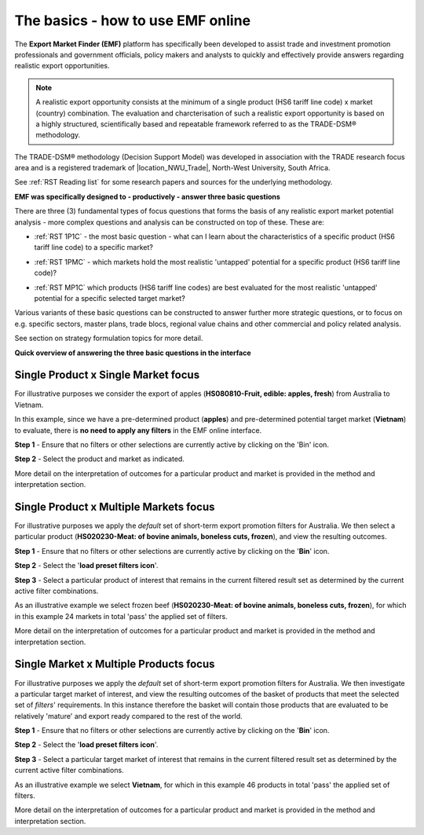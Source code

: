 .. |location_NWU_Trade| raw:: html

   <a href="https://commerce.nwu.ac.za/TRADE" target="_blank">TRADE</a>

.. |Start_Sceen| image:: ../images/Example_Start_Screen.png
   :width: 100%
   :alt: EMF Clean start-up screen

.. |icon_Bin| image:: ../images/icons_Bin.png
   :width: 5%
   :alt: EMF Reset Bin icon

.. |Example_1P1C| image:: ../images/Example_1P1C.png
   :width: 100%
   :alt: EMF Main Example 1 Product x 1 Market

.. |icon_Default_Filters| image:: ../images/icons_Default_Filters.png
   :width: 5%
   :alt: EMF Default filters + icon

.. |Example_Filters_Apply| image:: ../images/Example_Filters_Apply.png
   :width: 70%
   :alt: EMF Example Default filters apply

.. |Example_1PMC| image:: ../images/Example_1PMC.png
   :width: 100%
   :alt: EMF Example filters 1 Product Multi Country


.. |Example_MP1C| image:: ../images/Example_MP1C.png
   :width: 100%
   :alt: EMF Example filters Multiple Products Single Country




The basics - how to use EMF online
**********************************

The **Export Market Finder (EMF)** platform has specifically been developed to assist trade and investment promotion professionals and government officials,
policy makers and analysts to quickly and effectively provide answers regarding realistic export opportunities.

.. note::
   A realistic export opportunity consists at the minimum of a single product (HS6 tariff line code) x market (country) combination.
   The evaluation and charcterisation of such a realistic export opportunity is based on a highly structured,
   scientifically based and repeatable framework referred to as the TRADE-DSM® methodology.

The TRADE-DSM® methodology (Decision Support Model) was developed in association with the TRADE research focus area and is a registered trademark of |location_NWU_Trade|, North-West University, South Africa.

See :ref:`RST Reading list` for some research papers and sources for the underlying methodology.

**EMF was specifically designed to - productively - answer three basic questions**

There are three (3) fundamental types of focus questions that forms the basis of any realistic export market potential analysis
- more complex questions and analysis can be constructed on top of these. These are:

•	:ref:`RST 1P1C` - the most basic question - what can I learn about the characteristics of a specific product (HS6 tariff line code) to a specific market?

\

•	:ref:`RST 1PMC` - which markets hold the most realistic 'untapped' potential for a specific product (HS6 tariff line code)?

\

•	:ref:`RST MP1C` which products (HS6 tariff line codes) are best evaluated for the most realistic 'untapped' potential for a specific selected target market?

Various variants of these basic questions can be constructed to answer further more strategic questions, or to focus on
e.g. specific sectors, master plans, trade blocs, regional value chains and other commercial and policy related analysis.

See section on strategy formulation topics for more detail.

**Quick overview of answering the three basic questions in the interface**

.. _RST 1P1C:

Single Product x Single Market focus
------------------------------------

For illustrative purposes we consider the export of apples (**HS080810-Fruit, edible: apples, fresh**) from Australia
to Vietnam.

In this example, since we have a pre-determined product (**apples**) and pre-determined potential target market (**Vietnam**)
to evaluate, there is **no need to apply any filters** in the EMF online interface.

|icon_Bin| **Step 1** - Ensure that no filters or other selections are currently active by clicking on the 'Bin' icon.

|Start_Sceen|

**Step 2** - Select the product and market as indicated.

|Example_1P1C|

.. ..TODO MC - need to add link to main method here later

More detail on the interpretation of outcomes for a particular product and market is provided in the method and interpretation section.

.. _RST 1PMC:

Single Product x Multiple Markets focus
---------------------------------------

For illustrative purposes we apply the *default* set of short-term export promotion filters for Australia.
We then select a particular product (**HS020230-Meat: of bovine animals, boneless cuts, frozen**), and view the resulting outcomes.

|icon_Bin| **Step 1** - Ensure that no filters or other selections are currently active by clicking on the '**Bin**' icon.

|Start_Sceen|

|icon_Default_Filters| **Step 2** - Select the '**load preset filters icon**'.

|Example_Filters_Apply|

**Step 3** - Select a particular product of interest that remains in the current filtered result set as
determined by the current active filter combinations.

As an illustrative example we select frozen beef (**HS020230-Meat: of bovine animals, boneless cuts, frozen**),
for which in this example 24 markets in total 'pass' the applied set of filters.

|Example_1PMC|

.. ..TODO MC - need to add link to main method here later

More detail on the interpretation of outcomes for a particular product and market is provided in the method and interpretation section.

.. _RST MP1C:

Single Market x Multiple Products focus
---------------------------------------

For illustrative purposes we apply the *default* set of short-term export promotion filters for Australia.
We then investigate a particular target market of interest, and view the resulting outcomes of the basket of
products that meet the selected set of *filters*' requirements. In this instance therefore the basket will contain
those products that are evaluated to be relatively 'mature' and export ready compared to the rest of the world.

|icon_Bin| **Step 1** - Ensure that no filters or other selections are currently active by clicking on the '**Bin**' icon.

|Start_Sceen|

|icon_Default_Filters| **Step 2** - Select the '**load preset filters icon**'.

|Example_Filters_Apply|

**Step 3** - Select a particular target market of interest that remains in the current filtered result set as
determined by the current active filter combinations.

As an illustrative example we select **Vietnam**, for which in this example 46 products in total 'pass' the applied set of filters.

|Example_MP1C|

.. ..TODO MC - need to add link to main method here later

More detail on the interpretation of outcomes for a particular product and market is provided in the method and interpretation section.
